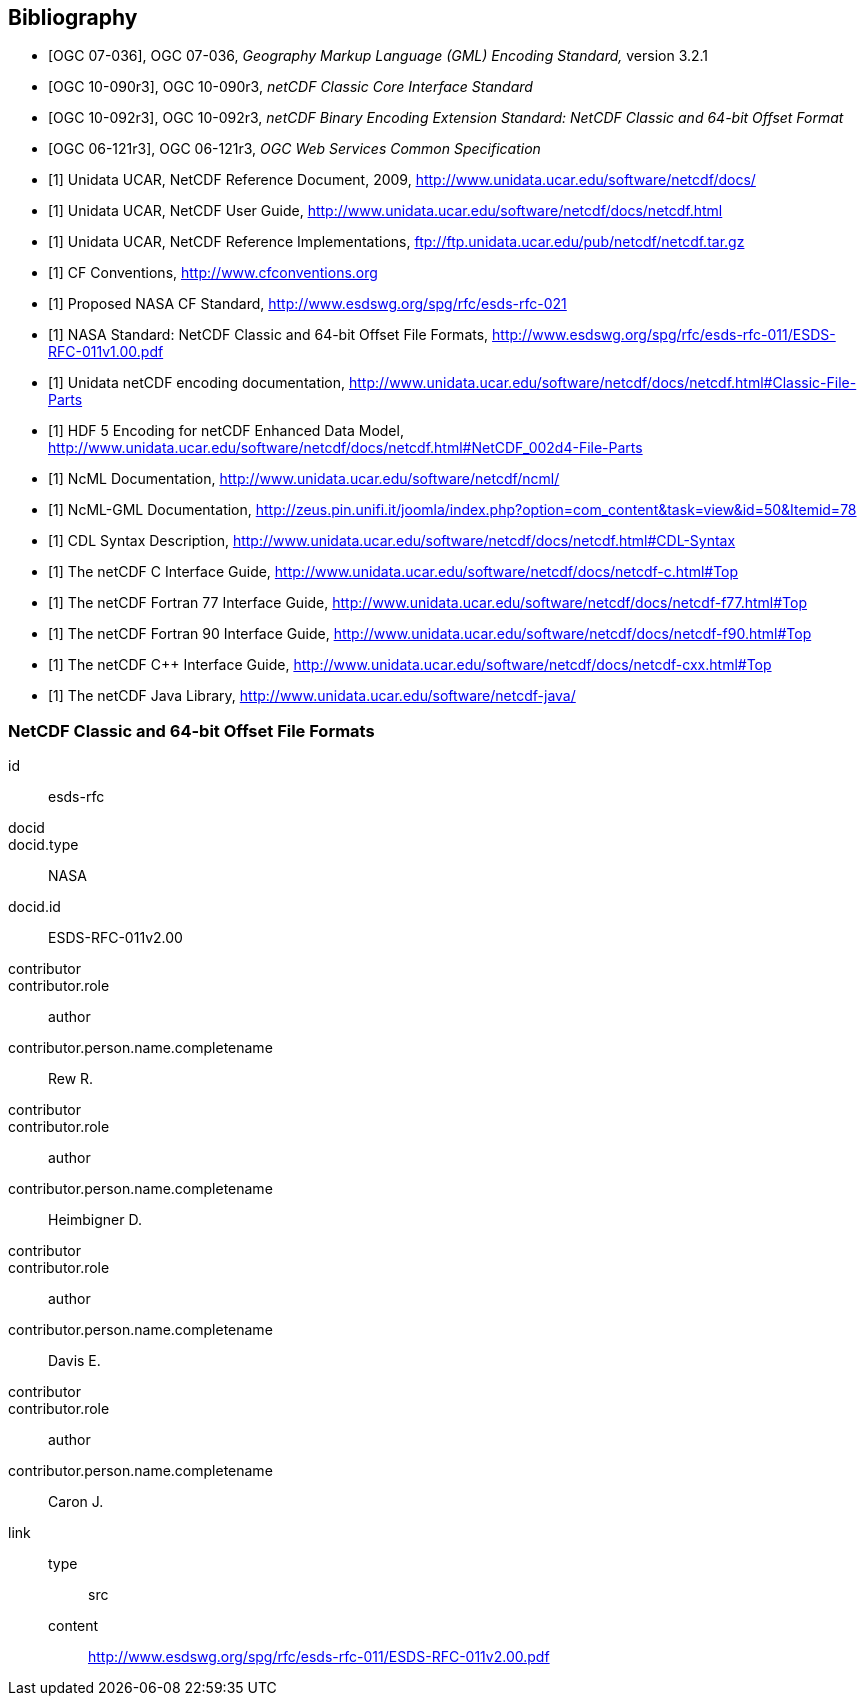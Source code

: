 
[bibliography]
== Bibliography

* [[[ogc07-036, OGC 07-036]]], OGC 07-036, _Geography Markup Language (GML) Encoding Standard,_ version 3.2.1

* [[[ogc10-090r3, OGC 10-090r3]]], OGC 10-090r3, _netCDF Classic Core Interface Standard_

* [[[ogc10-092r3, OGC 10-092r3]]], OGC 10-092r3, _netCDF Binary Encoding Extension Standard: NetCDF Classic and 64-bit Offset Format_

* [[[ogc06-121r3, OGC 06-121r3]]], OGC 06-121r3, _OGC Web Services Common Specification_

* [[[netcdf_refdoc,1]]] Unidata UCAR, NetCDF Reference Document, 2009, http://www.unidata.ucar.edu/software/netcdf/docs/

* [[[netcfd_userguide,1]]] Unidata UCAR, NetCDF User Guide, http://www.unidata.ucar.edu/software/netcdf/docs/netcdf.html

* [[[netcdf_refimpl,1]]] Unidata UCAR, NetCDF Reference Implementations, ftp://ftp.unidata.ucar.edu/pub/netcdf/netcdf.tar.gz

* [[[cf_conv,1]]] CF Conventions, http://www.cfconventions.org

* [[[cf_stand,1]]] Proposed NASA CF Standard, http://www.esdswg.org/spg/rfc/esds-rfc-021

* [[[netcdf_classic,1]]] NASA Standard: NetCDF Classic and 64-bit Offset File Formats, http://www.esdswg.org/spg/rfc/esds-rfc-011/ESDS-RFC-011v1.00.pdf

* [[[netcdf_enc,1]]] Unidata netCDF encoding documentation, http://www.unidata.ucar.edu/software/netcdf/docs/netcdf.html#Classic-File-Parts

* [[[hdf5,1]]] HDF 5 Encoding for netCDF Enhanced Data Model, http://www.unidata.ucar.edu/software/netcdf/docs/netcdf.html#NetCDF_002d4-File-Parts

* [[[ncml_doc,1]]] NcML Documentation, http://www.unidata.ucar.edu/software/netcdf/ncml/

* [[[ncml-gml_doc,1]]] NcML-GML Documentation, http://zeus.pin.unifi.it/joomla/index.php?option=com_content&task=view&id=50&Itemid=78

* [[[cdl,1]]] CDL Syntax Description, http://www.unidata.ucar.edu/software/netcdf/docs/netcdf.html#CDL-Syntax

* [[[netcdf_c,1]]] The netCDF C Interface Guide, http://www.unidata.ucar.edu/software/netcdf/docs/netcdf-c.html#Top

* [[[netcdf_fortran77,1]]] The netCDF Fortran 77 Interface Guide, http://www.unidata.ucar.edu/software/netcdf/docs/netcdf-f77.html#Top

* [[[netcdf_fortran90,1]]] The netCDF Fortran 90 Interface Guide, http://www.unidata.ucar.edu/software/netcdf/docs/netcdf-f90.html#Top

* [[[netcdf_cpp,1]]] The netCDF C++ Interface Guide, http://www.unidata.ucar.edu/software/netcdf/docs/netcdf-cxx.html#Top

* [[[netcdf_java,1]]] The netCDF Java Library, http://www.unidata.ucar.edu/software/netcdf-java/


[%bibitem]
=== NetCDF Classic and 64-bit Offset File Formats
id:: esds-rfc
docid::
docid.type:: NASA
docid.id:: ESDS-RFC-011v2.00
contributor::
contributor.role:: author
contributor.person.name.completename:: Rew R.
contributor::
contributor.role:: author
contributor.person.name.completename:: Heimbigner D.
contributor::
contributor.role:: author
contributor.person.name.completename:: Davis E.
contributor::
contributor.role:: author
contributor.person.name.completename:: Caron J.
link::
type::: src
content::: http://www.esdswg.org/spg/rfc/esds-rfc-011/ESDS-RFC-011v2.00.pdf
